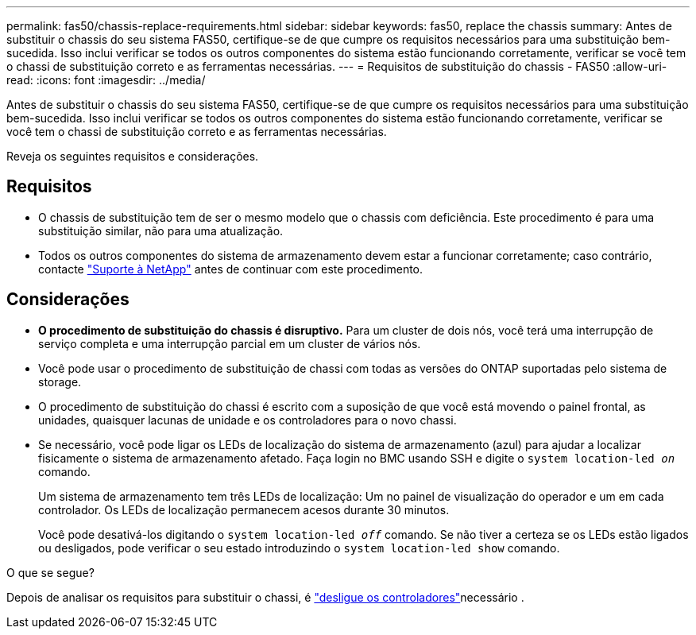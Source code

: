 ---
permalink: fas50/chassis-replace-requirements.html 
sidebar: sidebar 
keywords: fas50, replace the chassis 
summary: Antes de substituir o chassis do seu sistema FAS50, certifique-se de que cumpre os requisitos necessários para uma substituição bem-sucedida. Isso inclui verificar se todos os outros componentes do sistema estão funcionando corretamente, verificar se você tem o chassi de substituição correto e as ferramentas necessárias. 
---
= Requisitos de substituição do chassis - FAS50
:allow-uri-read: 
:icons: font
:imagesdir: ../media/


[role="lead"]
Antes de substituir o chassis do seu sistema FAS50, certifique-se de que cumpre os requisitos necessários para uma substituição bem-sucedida. Isso inclui verificar se todos os outros componentes do sistema estão funcionando corretamente, verificar se você tem o chassi de substituição correto e as ferramentas necessárias.

Reveja os seguintes requisitos e considerações.



== Requisitos

* O chassis de substituição tem de ser o mesmo modelo que o chassis com deficiência. Este procedimento é para uma substituição similar, não para uma atualização.
* Todos os outros componentes do sistema de armazenamento devem estar a funcionar corretamente; caso contrário, contacte https://mysupport.netapp.com/site/global/dashboard["Suporte à NetApp"] antes de continuar com este procedimento.




== Considerações

* *O procedimento de substituição do chassis é disruptivo.* Para um cluster de dois nós, você terá uma interrupção de serviço completa e uma interrupção parcial em um cluster de vários nós.
* Você pode usar o procedimento de substituição de chassi com todas as versões do ONTAP suportadas pelo sistema de storage.
* O procedimento de substituição do chassi é escrito com a suposição de que você está movendo o painel frontal, as unidades, quaisquer lacunas de unidade e os controladores para o novo chassi.
* Se necessário, você pode ligar os LEDs de localização do sistema de armazenamento (azul) para ajudar a localizar fisicamente o sistema de armazenamento afetado. Faça login no BMC usando SSH e digite o `system location-led _on_` comando.
+
Um sistema de armazenamento tem três LEDs de localização: Um no painel de visualização do operador e um em cada controlador. Os LEDs de localização permanecem acesos durante 30 minutos.

+
Você pode desativá-los digitando o `system location-led _off_` comando. Se não tiver a certeza se os LEDs estão ligados ou desligados, pode verificar o seu estado introduzindo o `system location-led show` comando.



.O que se segue?
Depois de analisar os requisitos para substituir o chassi, é link:chassis-replace-shutdown.html["desligue os controladores"]necessário .
